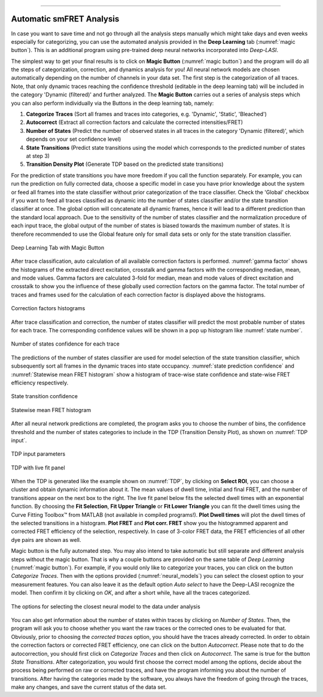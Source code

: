 .. |br| raw:: html

   <br />

-----------------------------------------------

..  _auto-analysis:
Automatic smFRET Analysis
~~~~~~~~~~~~~

In case you want to save time and not go through all the analysis steps manually which might take days and even weeks especially for categorizing, you can use the automated analysis provided in the **Deep Learning** tab (:numref:`magic button`). This is an additional program using pre-trained deep neural networks incorporated into *Deep-LASI*.

The simplest way to get your final results is to click on **Magic Button** (:numref:`magic button`) and the program will do all the steps of categorization, correction, and dynamics analysis for you! All neural network models are chosen automatically depending on the number of channels in your data set. The first step is the categorization of all traces. Note, that only dynamic traces reaching the confidence threshold (editable in the deep learning tab) will be included in the category 'Dynamic (filtered)' and further analyzed. The **Magic Button** carries out a series of analysis steps which you can also perform individually via the Buttons in the deep learning tab, namely:

#. **Categorize Traces** (Sort all frames and traces into categories, e.g. 'Dynamic', 'Static', 'Bleached')
#. **Autocorrect** (Extract all correction factors and calculate the corrected intensities/FRET)
#. **Number of States** (Predict the number of observed states in all traces in the category 'Dynamic (filtered)', which depends on your set confidence level)
#. **State Transitions** (Predict state transitions using the model which corresponds to the predicted number of states at step 3)
#. **Transition Density Plot** (Generate TDP based on the predicted state transitions)

For the prediction of state transitions you have more freedom if you call the function separately. For example, you can run the prediction on fully corrected data, choose a specific model in case you have prior knowledge about the system or feed all frames into the state classifier without prior categorization of the trace classifier. Check the 'Global' checkbox if you want to feed all traces classified as dynamic into the number of states classifier and/or the state transition classifier at once. The global option will concatenate all dynamic frames, hence it will lead to a different prediction than the standard local approach. Due to the sensitivity of the number of states classifier and the normalization procedure of each input trace, the global output of the number of states is biased towards the maximum number of states. It is therefore recommended to use the Global feature only for small data sets or only for the state transition classifier.

.. figure:: ./../figures/documents/Fig_32_DeepLearning_Tab.png
   :width: 300
   :alt: magic button
   :align: center
   :name: magic button

   Deep Learning Tab with Magic Button

After trace classification, auto calculation of all available correction factors is performed. :numref:`gamma factor` shows the histograms of the extracted direct excitation, crosstalk and gamma factors with the corresponding median, mean, and mode values. Gamma factors are calculated 3-fold for median, mean and mode values of direct excitation and crosstalk to show you the influence of these globally used correction factors on the gamma factor. The total number of traces and frames used for the calculation of each correction factor is displayed above the histograms.

.. figure:: ./../figures/documents/Fig_33_ct_dir_autocalc.png
   :width: 300
   :alt: ct dir factors
   :align: center
   :name: de and ct correction factors

.. figure:: ./../figures/documents/Fig_33_gamma_autocalc.png
   :width: 300
   :alt: gamma factors
   :align: center
   :name: gamma factor

   Correction factors histograms

After trace classification and correction, the number of states classifier will predict the most probable number of states for each trace. The corresponding confidence values will be shown in a pop up histogram like :numref:`state number`.

.. figure:: ./../figures/documents/Fig_34_number_of_states_confidence.png
   :width: 300
   :alt: state number
   :align: center
   :name: state number

   Number of states confidence for each trace

The predictions of the number of states classifier are used for model selection of the state transition classifier, which subsequently sort all frames in the dynamic traces into state occupancy. :numref:`state prediction confidence` and :numref:`Statewise mean FRET histogram` show a histogram of trace-wise state confidence and state-wise FRET efficiency respectively.

.. figure:: ./../figures/documents/Fig_35_state_transition_confidence.png
   :width: 300
   :alt: state prediction confidence
   :align: center
   :name: state prediction confidence

   State transition confidence

.. figure:: ./../figures/documents/Fig_36_statewise_mean_FRET_histogram.png
   :width: 300
   :alt: state-wise mean FRET
   :align: center
   :name: Statewise mean FRET histogram

   Statewise mean FRET histogram

After all neural network predictions are completed, the program asks you to choose the number of bins, the confidence threshold and the number of states categories to include in the TDP (Transition Density Plot), as shown on :numref:`TDP input`.

.. figure:: ./../figures/documents/Fig_37_DL_TDP_input.png
   :width: 300
   :alt: TDP input
   :align: center
   :name: TDP input

   TDP input parameters

.. figure:: ./../figures/documents/Fig_38_TDP_LiveFit_Panel.png
   :width: 300
   :alt: TDP
   :align: center
   :name: TDP

   TDP with live fit panel

When the TDP is generated like the example shown on :numref:`TDP`, by clicking on **Select ROI**, you can choose a cluster and obtain dynamic information about it. The mean values of dwell time, initial and final FRET, and the number of transitions appear on the next box to the right. The live fit panel below fits the selected dwell times with an exponential function. By choosing the **Fit Selection**, **Fit Upper Triangle** or **Fit Lower Triangle** you can fit the dwell times using the Curve Fitting Toolbox™ from MATLAB (not available in compiled programs!). **Plot Dwell times** will plot the dwell times of the selected transitions in a histogram. **Plot FRET** and **Plot corr. FRET** show you the histogrammed apparent and corrected FRET efficiency of the selection, respectively. In case of 3-color FRET data, the FRET efficiencies of all other dye pairs are shown as well.

Magic button is the fully automated step. You may also intend to take automatic but still separate and different analysis steps without the magic button. That is why a couple buttons are provided on the same table of *Deep Learning* (:numref:`magic button`). For example, if you would only like to categorize your traces, you can click on the button *Categorize Traces*. Then with the options provided (:numref:`neural_models`) you can select the closest option to your measurement features. You can also leave it as the default option *Auto select* to have the Deep-LASI recognize the model. Then confirm it by clicking on *OK*, and after a short while, have all the traces categorized.

.. figure:: ./../figures/documents/neural_models.png
   :width: 250
   :alt: neural models
   :align: center
   :name: neural_models

   The options for selecting the closest neural model to the data under analysis 
   
You can also get information about the number of states within traces by clicking on *Number of States*. Then, the program will ask you to choose whether you want the raw traces or the corrected ones to be evaluated for that. Obviously, prior to choosing the *corrected traces* option, you should have the traces already corrected. In order to obtain the correction factors or corrected FRET efficiency, one can click on the button *Autocorrect*. Please note that to do the autocorrection, you should first click on *Categorize Traces* and then click on *Autocorrect*. The same is true for the button *State Transitions*. After categorization, you would first choose the correct model among the options, decide about the process being performed on raw or corrected traces, and have the program informing you about the number of transitions. After having the categories made by the software, you always have the freedom of going through the traces, make any changes, and save the current status of the data set.
